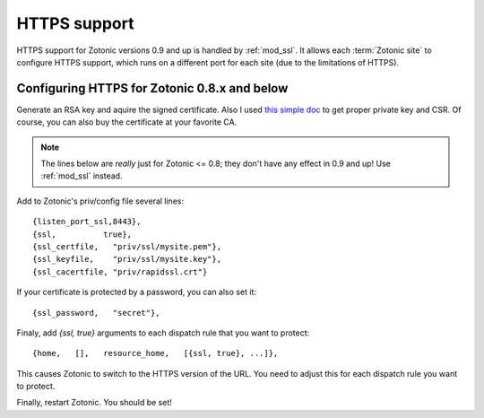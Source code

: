 HTTPS support
=============

HTTPS support for Zotonic versions 0.9 and up is handled by
:ref:`mod_ssl`. It allows each :term:`Zotonic site` to configure HTTPS
support, which runs on a different port for each site (due to the
limitations of HTTPS).

Configuring HTTPS for Zotonic 0.8.x and below
---------------------------------------------

Generate an RSA key and aquire the signed certificate. Also I used
`this simple doc
<https://knowledge.rapidssl.com/support/ssl-certificate-support/index?page=content&actp=CROSSLINK&id=so6411>`_
to get proper private key and CSR. Of course, you can also buy the
certificate at your favorite CA.

.. note:: The lines below are `really` just for Zotonic <= 0.8; they don't have any effect in 0.9 and up! Use :ref:`mod_ssl` instead.

Add to Zotonic's priv/config file several lines::

  {listen_port_ssl,8443},
  {ssl,          true},
  {ssl_certfile,   "priv/ssl/mysite.pem"},
  {ssl_keyfile,    "priv/ssl/mysite.key"},
  {ssl_cacertfile, "priv/rapidssl.crt"}

If your certificate is protected by a password, you can also set it::

  {ssl_password,   "secret"},

Finaly, add `{ssl, true}` arguments to each dispatch rule that you want to protect::

  {home,   [],   resource_home,   [{ssl, true}, ...]},

This causes Zotonic to switch to the HTTPS version of the URL. You
need to adjust this for each dispatch rule you want to protect.
  
Finally, restart Zotonic. You should be set!


